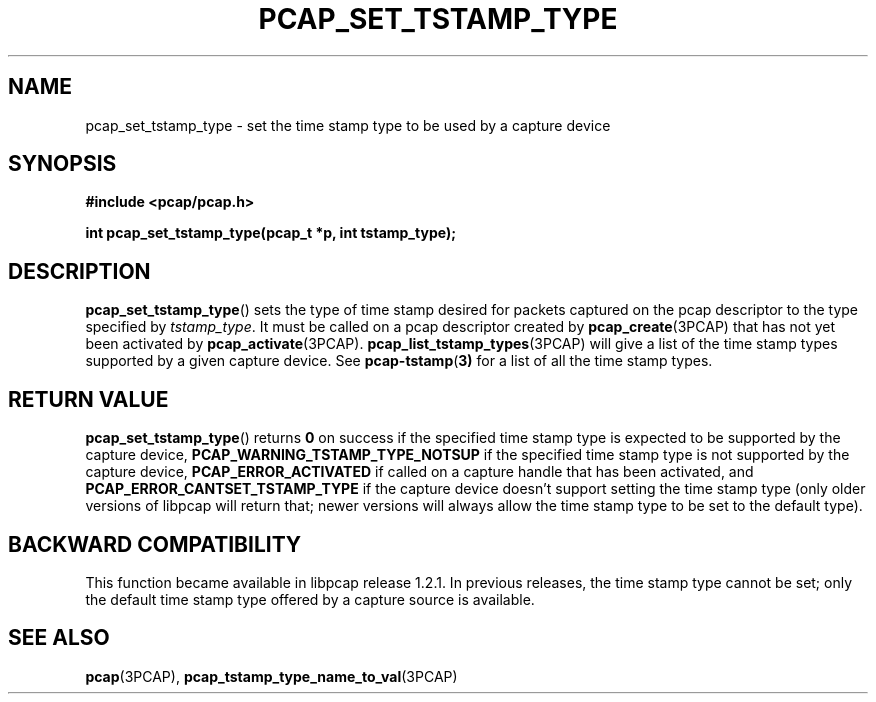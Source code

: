 .\"
.\" Copyright (c) 1994, 1996, 1997
.\"	The Regents of the University of California.  All rights reserved.
.\"
.\" Redistribution and use in source and binary forms, with or without
.\" modification, are permitted provided that: (1) source code distributions
.\" retain the above copyright notice and this paragraph in its entirety, (2)
.\" distributions including binary code include the above copyright notice and
.\" this paragraph in its entirety in the documentation or other materials
.\" provided with the distribution, and (3) all advertising materials mentioning
.\" features or use of this software display the following acknowledgement:
.\" ``This product includes software developed by the University of California,
.\" Lawrence Berkeley Laboratory and its contributors.'' Neither the name of
.\" the University nor the names of its contributors may be used to endorse
.\" or promote products derived from this software without specific prior
.\" written permission.
.\" THIS SOFTWARE IS PROVIDED ``AS IS'' AND WITHOUT ANY EXPRESS OR IMPLIED
.\" WARRANTIES, INCLUDING, WITHOUT LIMITATION, THE IMPLIED WARRANTIES OF
.\" MERCHANTABILITY AND FITNESS FOR A PARTICULAR PURPOSE.
.\"
.TH PCAP_SET_TSTAMP_TYPE 3PCAP "8 September 2019"
.SH NAME
pcap_set_tstamp_type \- set the time stamp type to be used by a
capture device
.SH SYNOPSIS
.nf
.ft B
#include <pcap/pcap.h>
.ft
.LP
.ft B
int pcap_set_tstamp_type(pcap_t *p, int tstamp_type);
.ft
.fi
.SH DESCRIPTION
.BR pcap_set_tstamp_type ()
sets the type of time stamp desired for packets captured on the pcap
descriptor to the type specified by
.IR tstamp_type .
It must be called on a pcap descriptor created by
.BR pcap_create (3PCAP)
that has not yet been activated by
.BR pcap_activate (3PCAP).
.BR pcap_list_tstamp_types (3PCAP)
will give a list of the time stamp types supported by a given capture
device.
See
.BR pcap-tstamp ( 3)
for a list of all the time stamp types.
.SH RETURN VALUE
.BR pcap_set_tstamp_type ()
returns
.B 0
on success if the specified time stamp type is expected to be
supported by the capture device,
.B PCAP_WARNING_TSTAMP_TYPE_NOTSUP
if the specified time stamp type is not supported by the
capture device,
.B PCAP_ERROR_ACTIVATED
if called on a capture handle that has been activated, and
.B PCAP_ERROR_CANTSET_TSTAMP_TYPE
if the capture device doesn't support setting the time stamp type (only
older versions of libpcap will return that; newer versions will always
allow the time stamp type to be set to the default type).
.SH BACKWARD COMPATIBILITY
.PP
This function became available in libpcap release 1.2.1.  In previous
releases, the time stamp type cannot be set; only the default time stamp
type offered by a capture source is available.
.SH SEE ALSO
.BR pcap (3PCAP),
.BR pcap_tstamp_type_name_to_val (3PCAP)
